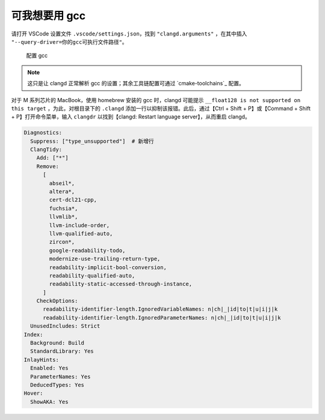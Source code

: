 可我想要用 gcc
**************


请打开 VSCode 设置文件 ``.vscode/settings.json``，找到 ``"clangd.arguments"`` ，在其中插入 ``"--query-driver=你的gcc可执行文件路径"``。

.. figure:: /_img/clangd_with_gcc.png

   配置 gcc

.. note::

  这只是让 clangd 正常解析 gcc 的设置；其余工具链配置可通过 `cmake-toolchains`_ 配置。

对于 M 系列芯片的 MacBook，使用 homebrew 安装的 gcc 时，clangd 可能提示 ``__float128 is not supported on this target`` ，为此，对根目录下的 ``.clangd`` 添加一行以抑制该报错。此后，通过【Ctrl + Shift + P】或【Command + Shift + P】打开命令菜单，输入 ``clangdr`` 以找到【clangd: Restart language server】，从而重启 clangd。

.. code-block:: yaml

  Diagnostics:
    Suppress: ["type_unsupported"]  # 新增行
    ClangTidy:
      Add: ["*"]
      Remove:
        [
          abseil*,
          altera*,
          cert-dcl21-cpp,
          fuchsia*,
          llvmlib*,
          llvm-include-order,
          llvm-qualified-auto,
          zircon*,
          google-readability-todo,
          modernize-use-trailing-return-type,
          readability-implicit-bool-conversion,
          readability-qualified-auto,
          readability-static-accessed-through-instance,
        ]
      CheckOptions:
        readability-identifier-length.IgnoredVariableNames: n|ch|_|id|to|t|u|i|j|k
        readability-identifier-length.IgnoredParameterNames: n|ch|_|id|to|t|u|i|j|k
    UnusedIncludes: Strict
  Index:
    Background: Build
    StandardLibrary: Yes
  InlayHints:
    Enabled: Yes
    ParameterNames: Yes
    DeducedTypes: Yes
  Hover:
    ShowAKA: Yes
